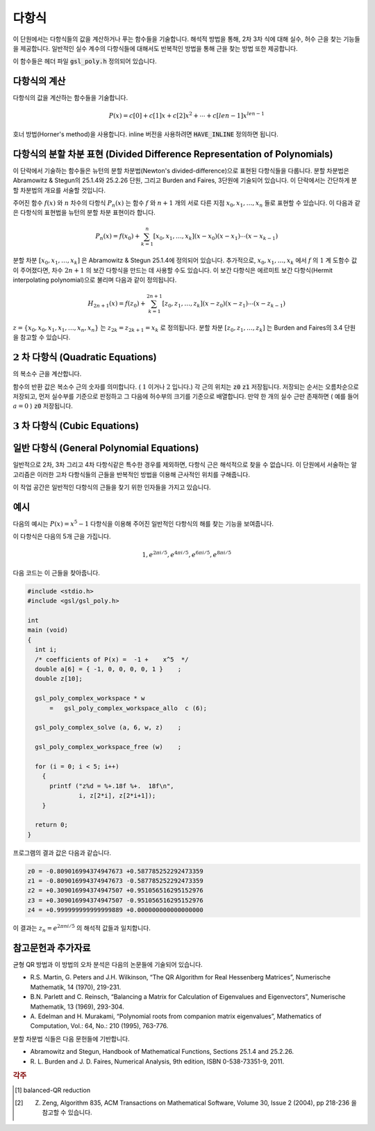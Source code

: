 ***********
다항식
***********


이 단원에서는 다항식들의 값을 계산하거나 푸는 함수들을 기술합니다. 
해석적 방법을 통해, 2차 3차 식에 대해 실수, 허수 근을 찾는 기능들을 제공합니다. 
일반적인 실수 계수의 다항식들에 대해서도 반복적인 방법을 통해 근을 찾는 방법 또한 제공합니다. 

이 함수들은 헤더 파일 :code:`gsl_poly.h` 정의되어 있습니다. 

다항식의 계산
======================

다항식의 값을 계산하는 함수들을 기술합니다.

.. math::
  
  P(x) = c[0] + c[1] x + c[2] x^2 + \dotsb + c[len-1] x^{len -1}

호너 방법(Horner's method)을 사용합니다. 
inline 버전을 사용하려면 :code:`HAVE_INLINE` 정의하면 됩니다.


.. function:: double gsl_poly_eval (const double c[], const int len, const double x)

  실수 값 :code:`x` 대해, 실수 계수를 가지는 다항식의 값을 계산합니다. 

.. function:: gsl_complex gsl_poly_complex_eval (const double c[], const int len, const gsl_complex z)

  허수 값 :code:`z` 대해, 실수 계수를 가지는 다항식의 값을 계산합니다.

.. function:: gsl_complex gsl_complex_poly_complex_eval (const gsl_complex c[], const int len, const gsl_complex z)

  허수 값 :code:`z` 대해, 허수 계수를 가지는 다항식의 값을 계산합니다.

.. function:: int gsl_poly_eval_derivs (const double c[], const size_t lenc, const double x, double res[], const size_t lenres)

  다항식과 그 도함수를 계산해 길이 :code:`lenres` 의 배열 :code:`res` 에 저장합니다. 
  이 배열은 주어진 :code:`x` 값에 대한, :math:`d^k P(x)/ d x^k` 값을 
  각각의 원소로 가지고 있습니다. :math:`k` 는 :math:`0` 부터 시작합니다.


다항식의 분할 차분 표현 (Divided Difference Representation of Polynomials)
========================================================================================

이 단락에서 기술하는 함수들은 뉴턴의 분할 차분법(Newton's divided-difference)으로 
표현된 다항식들을 다룹니다. 분할 차분법은 Abramowitz & Stegun의 25.1.4와 25.2.26 단원, 
그리고 Burden and Faires, 3단원에 기술되어 있습니다. 
이 단락에서는 간단하게 분할 차분법의 개요를 서술할 것입니다.

주어진 함수 :math:`f(x)` 와 :math:`n` 차수의 다항식 :math:`P_n(x)` 는 
함수 :math:`f` 와 :math:`n+1` 개의 서로 다른 지점 :math:`x_0, x_1, \dots, x_n` 들로 표현할 수 있습니다. 
이 다음과 같은 다항식의 표현법을 뉴턴의 분할 차분 표현이라 합니다.

.. math::
  
  P_n(x) = f(x_0) + \sum_{k=1}^n [x_0, x_1, \dots, x_k] (x-x_0)(x-x_1) \cdots (x-x_{k-1})

분할 차분 :math:`[x_0, x_1, \dots, x_k]` 은 Abramowitz & Stegun 25.1.4에 정의되어 있습니다. 
추가적으로, :math:`x_0, x_1, \dots, x_k` 에서 :math:`f` 의 :math:`1` 계 도함수 값이 주어졌다면, 
차수 :math:`2n+1` 의 보간 다항식을 만드는 데 사용할 수도 있습니다. 
이 보간 다항식은 에르미트 보간 다항식(Hermit interpolating polynomial)으로 불리며 
다음과 같이 정의됩니다.

.. math::
  
  H_{2n+1} (x) = f(z_0) + \sum_{k=1}^{2n+1} [z_0, z_1, \dots, z_k] (x-z_0)(x-z_1) \cdots (x-z_{k-1})

:math:`z = \{ x_0, x_0, x_1, x_1, \dots, x_n, x_n \}` 는  
:math:`z_{2k} = z_{2k+1} = x_k` 로 정의됩니다. 
분할 차분  :math:`[z_0, z_1, \dots, z_k]` 는 Burden and Faires의 3.4 단원을 참고할 수 있습니다.


.. function:: int gsl_poly_dd_init (double dd[], const double xa[], const double ya[], size_t size)

  길이 :code:`size` 의 배열 :code:`xa` 와 :code:`ya` 에 저장된 지점 :math:`(x,y)` 에 대해, 
  보간 다항식의 분할 차분 표현을 계산합니다.  
  ( :code:`xa` :code:`ya` )의  분할 차분 계산 결과는 길이 :code:`size` 배열 :code:`dd` 저장됩니다. 
  개요에서 설명한 서술법을 따라 :math:`dd[k] = [x_0, x_1,\dots, x_k]` 입니다.

.. function:: double gsl_poly_dd_eval (const double dd[], const double xa[], const size_t size, const double x)

  길이 :code:`size` 의 배열 :code:`xa` 와 :code:`ya` 에 저장된 분할 차분 표현된 다항식의 값을 
  주어진 변수 :code:`x` 대해 계산합니다. 
  매크로 :code:`HAVE_INLINE` 가 정의되어 있으면 인라인 버전이 사용됩니다.

.. function:: int gsl_poly_dd_taylor (double c[], double xp, const double dd[], const double xa[], size_t size, double w[])

  분할 차분 표현된 다항식을 테일러 전개로 바꾸어줍니다. 
  분할 차분 표현은 길이 :code:`size` 배열 :code:`dd` 와 :code:`xa` 로 표현됩니다. 
  :code:`xp` 지점의 테일러 계수들은 배열 :code:`c` 에 저장됩니다. :code:`c` 배열도  :code:`size` 크기의 길이를 가집니다. 
  배열  :code:`w` 는 길이가 :code:`size` 로 같습니다. 

.. function:: int gsl_poly_dd_hermite_init (double dd[], double za[], const double xa[], const double ya[], const double dya[], const size_t size)

  길이 :code:`size` 배열 :code:`xa` 와 :code:`ya` 에 저장된 지점 :math:`(x,y)` 들에 대해, 
  에르미트 보간 다항식의 분할 차분 표현을 계산합니다. 
  에르미트 보간법으로 만들어지는 다항식은  :math:`1` 계 도함수 :math:`dy/dx` 의 값을 필요로 합니다. 
  이 값은 길이 :code:`size` 의 배열 :code:`dya` 로 주어져 있습니다.  
  :math:`1` 계 도함수 값들은 새로운 자료 집합 :math:`z= \{ x_0, x_0, x_1, x_1 \dots\}` 를 정의해서, 
  일반적인 분할 차분법에 통합시킬 수 있습니다. 
  이 값들은 길이 :math:`2 \cdot` :code:`size` 의 배열 :code:`za` 에 저장되어 있습니다. 
  계산 결과들은 :math:`2 \cdot` :code:`size` 길이를 가지는 배열 :code:`dd` 저장됩니다.  
  개요에서 설명한 서술법을 따라 :math:`dd[k] = [z_0, z_1, \dots, z_k]` 로 표현됩니다. 
  계산된 에르미트 다항식은 :code:`gsl_poly_dd_eval()` 함수를 호출해 
  :code:`xa` 에 대한  :code:`za` 값을 넘겨 계산될 수 있습니다.

:math:`2` 차 다항식 (Quadratic Equations)
====================================================

.. function:: int gsl_poly_solve_quadratic (double a, double b, double c, double * x0, double * x1)

  2차 다항식
  
  .. math::

      a x^2 + b x + c = 0

  의 실수 근을 찾습니다. 근의 갯수(0,1,2)를 반환하며, 
  각 근의 위치는 :code:`x0` 와 :code:`x` 에 저장됩니다. 
  만약, 실수 근이 존재하지 않는다면 :code:`x0` 와 :code:`x1` 의 값을 수정하지 않습니다. 
  한 개의 근만이 있는 경우(예를 들어  :math:`a=0` )는 :code:`x0` 에 저장됩니다. 
  두 개의 근이 존재하면 :code:`x0` 와 :code:`x1` 는 각각 오름차순으로 저장됩니다. 
  중근의 경우는 특별히 취급되지 않습니다. 
  예를 들어, :math:`(x-1)^2 = 0` 은 값이 같은 두 개의 근을 가지는 방정식으로 취급됩니다.

  근의 갯수는 :math:`b^2 -4ac` 의 부호로 판별됩니다. 
  배 정밀도의 계산에서 이 방법은 반올림과 소거 오차의 영향을 받으며, 
  다항식의 계수가 정확하지 않을 때 비슷한 오류를 가질 수 있습니다. 
  하지만, 작은 정수 계수를 가지는 다항식에서는 정확하게 계산할 수 있습니다.

.. function:: int gsl_poly_complex_solve_quadratic (double a, double b, double c, gsl_complex * z0, gsl_complex * z1)

 2차 다항식 

 :math:`$az^2 + bz +c =0` $
의 복소수 근을 계산합니다.

함수의 반환 값은 복소수 근의 숫자를 의미합니다. (  :math:`1`  이거나  :math:`2`  입니다.) 각 근의 위치는 :code:`z0`  :code:`z1`  저장됩니다. 저장되는 순서는 오름차순으로 저장되고, 먼저 실수부를 기준으로 판정하고 그 다음에 허수부의 크기를 기준으로 배열합니다. 만약 한 개의 실수 근만 존재하면 ( 예를 들어  :math:`a=0`  ) :code:`z0` 저장됩니다.

:math:`3` 차 다항식 (Cubic Equations)
====================================================

.. function:: int gsl_poly_solve_cubic (double a, double b, double c, double * x0, double * x1, double * x2)

  최고 차항의 계수가 1인 3차 다항식
  
  .. math::

        x^3 + a x^2 + b x + c = 0

  의 실수 근을 계산합니다. 실수 근의 숫자 (1-3)을 반환합니다. 
  이 근들의 위치는 :code:`x0` , :code:`x1` 그리고 :code:`x2` 에 저장됩니다. 
  만약 한 개의 실수 근만이 존재한다면, :code:`x0` 에 저장됩니다. 
  세 개의 근이 존재한다면, 오름차순으로 :code:`x0` , :code:`x1` 그리고 :code:`x2` 에 저장됩니다. 
  중근은 특별하게 취급하지 않습니다. 
  예로 :math:`(x-1)^3 =0` 인 경우, 같은 값을 가지는 세 개의 근을 가지는 것으로 취급됩니다. 

  2차 다항식의 경우와 같이, 유한한 정밀도로 인해 밀접한 실수 근들이 
  실수 축에서 복소수 평면으로 이동해 근의 숫자가 달라질 수 있습니다.  


.. function:: int gsl_poly_complex_solve_cubic (double a, double b, double c, gsl_complex * z0, gsl_complex * z1, gsl_complex * z2)

  3차 다항식

  .. math::

        z^3 + a z^2 + b z + c = 0

  의 복소수 근을 찾습니다. 복소수 근의 숫자를 의미합니다(항상 3 입니다). 
  각 근의 위치는 :code:`z0` , :code:`z1` 그리고 :code:`z2` 에 저장됩니다. 
  각 근은 오름차순으로 실수부를 우선 판정하고, 허수부를 판정해 결정합니다.

일반 다항식 (General Polynomial Equations)
====================================================

일반적으로 2차, 3차 그리고 4차 다항식같은 특수한 경우를 제외하면, 
다항식 근은 해석적으로 찾을 수 없습니다. 
이 단원에서 서술하는 알고리즘은 이러한 고차 다항식들의 근들을 반복적인 방법을 이용해 
근사적인 위치를 구해줍니다.


.. type:: gsl_poly_complex_workspace

이 작업 공간은 일반적인 다항식의 근들을 찾기 위한 인자들을 가지고 있습니다.


    
.. function:: gsl_poly_complex_workspace * gsl_poly_complex_workspace_alloc (size_t n)

  :code:`gsl_poly_complex_workspace` 구조체를 할당합니다. 
  이 작업 공간은 :math:`n` 개의 계수를 가지는 다항식을 푸는 함수
  :code:`gsl_poly_complex_solve()` 를 위한 공간입니다.

  오류가 생기지 않는다면, 새로 할당된 :code:`gsl_poly_complex_workspace` 를 
  가르키는 포인터를 반환하고, 오류가 생기면  :code:`NULL` 포인터를 반환합니다.


.. function:: void gsl_poly_complex_workspace_free (gsl_poly_complex_workspace * w)

  작업 공간 :code:`w` rk 할당된 모든 메모리를 해제합니다.


.. function:: int gsl_poly_complex_solve (const double * a, size_t n, gsl_poly_complex_workspace * w, gsl_complex_packed_ptr z)

 일반 다항 함수 

 .. math::
   
   P(x) = a_0 + a_1 x + a_2 x^2 + \cdots + a_{n-1} x^{n-1}

  의 근들을 계산합니다. 동반 행렬(companion matrix)의 균형-QR 차원 감소 [#QR]_ 를 
  이용합니다. 인자 :code:`n` 는 계수 배열의 길이를 나타냅니다. 
  가장 높은 차수의 계수는 반드시 :math:`0` 이 아니여야 합니다.  
  적절한 크기의 작업 공간 :code:`w` 를 필요로 합니다. 총, :math:`n-1` 개의 근들이 
  반환되며, 크기 :math:`2(n-1)` 의 복소수 배열 :code:`z` 에 실수부-허수부 순서로 
  반복되어 저장됩니다.

  모든 근들을 찾으면, :code:`GSL_SUCCESS` 값으 반환합니다. 
  만약 QR 차원 감소가 수렴하지 않으면, 오류 관리자가 호출되고  
  :code:`GSL_EFAILED` 오류 코드를 전달합니다. 
  유의할 점은 유한한 정확도로 인해, 
  높은 차수의 중첩근은 저하된 정확도를 가지는 여러개의 단일 근들로 반환됩니다. 
  이러한 고-중첩근은 다중 구조를 고려하는 특별한 알고리즘이 필요합니다 [#highorderroot]_ .


예시
===============

다음의 예시는 :math:`P(x) = x^5 -1` 다항식을 이용해 
주어진 일반적인 다항식의 해를 찾는 기능을 보여줍니다.

이 다항식은 다음의 5개 근을 가집니다.

.. math::
   
   1, e^{2 \pi i /5}, e^{4 \pi i /5}, e^{6 \pi i /5}, e^{8 \pi i /5}

다음 코드는 이 근들을 찾아줍니다.

.. code-block:: c

  #include <stdio.h>
  #include <gsl/gsl_poly.h>

  int
  main (void)
  {
    int i;
    /* coefficients of P(x) =  -1 +    x^5  */
    double a[6] = { -1, 0, 0, 0, 0, 1 }    ;
    double z[10];

    gsl_poly_complex_workspace * w
        =   gsl_poly_complex_workspace_allo  c (6);

    gsl_poly_complex_solve (a, 6, w, z)    ;

    gsl_poly_complex_workspace_free (w)    ;

    for (i = 0; i < 5; i++)
      {
        printf ("z%d = %+.18f %+.  18f\n",
                i, z[2*i], z[2*i+1]);
      }

    return 0;
  }


프로그램의 결과 값은 다음과 같습니다.

.. code-block:: bash

  z0 = -0.809016994374947673 +0.587785252292473359
  z1 = -0.809016994374947673 -0.587785252292473359
  z2 = +0.309016994374947507 +0.951056516295152976
  z3 = +0.309016994374947507 -0.951056516295152976
  z4 = +0.999999999999999889 +0.000000000000000000

이 결과는 :math:`z_n = e^{2\pi n i /5}` 의 해석적 값들과 일치합니다.


참고문헌과 추가자료
============================

균형 QR 방법과 이 방법의 오차 분석은 다음의 논문들에 기술되어 있습니다.


* R.S. Martin, G. Peters and J.H. Wilkinson, “The QR Algorithm for Real Hessenberg Matrices”, 
  Numerische Mathematik, 14 (1970), 219-231.
* B.N. Parlett and C. Reinsch, “Balancing a Matrix for Calculation of Eigenvalues and Eigenvectors”, 
  Numerische Mathematik, 13 (1969), 293-304.
* A. Edelman and H. Murakami, “Polynomial roots from companion matrix eigenvalues”, 
  Mathematics of Computation, Vol.: 64, No.: 210 (1995), 763-776.

분할 차분법 식들은 다음 문헌들에 기반합니다.

* Abramowitz and Stegun, Handbook of Mathematical Functions, 
  Sections 25.1.4 and 25.2.26.

* R. L. Burden and J. D. Faires, Numerical Analysis, 9th edition, 
  ISBN 0-538-73351-9, 2011.

.. rubric:: 각주

.. [#QR] balanced-QR reduction
.. [#highorderroot]   Z. Zeng, Algorithm 835, ACM Transactions on Mathematical Software, Volume 30, Issue 2 (2004), pp 218-236 을 참고할 수 있습니다.
